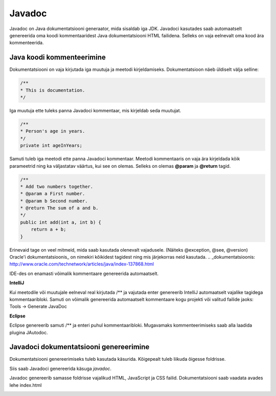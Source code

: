 =======
Javadoc
=======

Javadoc on Java dokumentatsiooni generaator, mida sisaldab iga JDK.
Javadoci kasutades saab automaatselt genereerida oma koodi kommentaaridest Java dokumentatsiooni HTML failidena. Selleks on vaja eelnevalt oma kood ära kommenteerida.

Java koodi kommenteerimine
--------------------------

Dokumentatsiooni on vaja kirjutada iga muutuja ja meetodi kirjeldamiseks. Dokumentatsioon näeb üldiselt välja selline:

.. code-block:: java

    /**
    * This is documentation.
    */

Iga muutuja ette tuleks panna Javadoci kommentaar, mis kirjeldab seda muutujat.

.. code-block:: java

    /**
    * Person's age in years.
    */
    private int ageInYears;

Samuti tuleb iga meetodi ette panna Javadoci kommentaar. Meetodi kommentaaris on vaja ära kirjeldada kõik parameetrid ning ka väljastatav väärtus, kui see on olemas. Selleks on olemas **@param** ja **@return** tagid.

.. code-block:: java

    /**
    * Add two numbers together.
    * @param a First number.
    * @param b Second number.
    * @return The sum of a and b.
    */
    public int add(int a, int b) {
        return a + b;
    }

Erinevaid tage on veel mitmeid, mida saab kasutada olenevalt vajadusele. (Näiteks @exception, @see, @version)
Oracle'i dokumentatsioonis_ on nimekiri kõikidest tagidest ning mis järjekorras neid kasutada.
.. _dokumentatsioonis: http://www.oracle.com/technetwork/articles/java/index-137868.html

IDE-des on enamasti võimalik kommentaare genereerida automaatselt.

**IntelliJ**

Kui meetodile või muutujale eelneval real kirjutada /** ja vajutada enter genereerib IntelliJ automaatselt vajalike tagidega kommentaaribloki.
Samuti on võimalik genereerida automaatselt kommentaare kogu projekti või valitud failide jaoks:
Tools -> Generate JavaDoc

**Eclipse**

Eclipse genereerib samuti /** ja enteri puhul kommentaaribloki.
Mugavamaks kommenteerimiseks saab alla laadida plugina JAutodoc.

Javadoci dokumentatsiooni genereerimine
---------------------------------------

Dokumentatsiooni genereerimiseks tuleb kasutada käsurida.
Kõigepealt tuleb liikuda õigesse foldrisse.

.. image:: images/cd.PNG

Siis saab Javadoci genereerida käsuga *javadoc*.

.. image:: images/javadoc.PNG

Javadoc genereerib samasse foldrisse vajalikud HTML, JavaScript ja CSS failid. Dokumentatsiooni saab vaadata avades lehe index.html

.. image:: images/boardingpass.PNG
